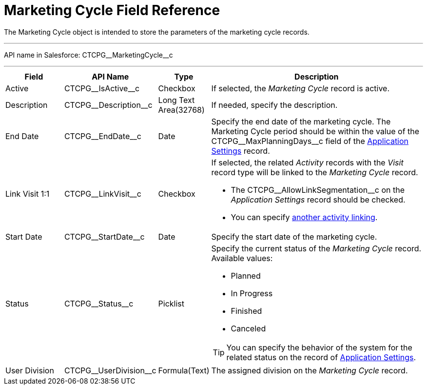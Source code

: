 = Marketing Cycle Field Reference

The [.object]#Marketing Cycle# object is intended to store the
parameters of the marketing cycle records.

'''''

API name in Salesforce: [.apiobject]#CTCPG\__MarketingCycle__c#

'''''

[width="100%",cols="15%,20%,10%,55%"]
|===
|*Field* |*API Name* |*Type* |*Description*

|Active |[.apiobject]#CTCPG\__IsActive__c# |Checkbox |If selected, the _Marketing Cycle_ record is active.

|Description |[.apiobject]#CTCPG\__Description__c# |Long Text Area(32768)
|If needed, specify the description.

|End Date |[.apiobject]#CTCPG\__EndDate__c# |Date |Specify the end date of the marketing cycle. The Marketing Cycle period should be within the value of the [.apiobject]#CTCPG\__MaxPlanningDays__c# field of the xref:admin-guide/cpg-custom-settings/application-settings.adoc[Application Settings] record.

|Link Visit 1:1 |[.apiobject]#CTCPG\__LinkVisit__c# |Checkbox a|
If selected, the related _Activity_ records with the _Visit_ record type will be linked to the _Marketing Cycle_ record.

* The [.apiobject]#CTCPG\__AllowLinkSegmentation__c# on the _Application Settings_ record should be checked.
* You can specify xref:admin-guide/targeting-and-marketing-cycles-management/enable-activity-linking-to-the-marketing-cycle.adoc[another activity linking].

|Start Date |[.apiobject]#CTCPG\__StartDate__c# |Date |Specify the start date of the marketing cycle.

|Status |[.apiobject]#CTCPG\__Status__c# |Picklist a|
Specify the current status of the _Marketing Cycle_ record. Available values:

* Planned
* In Progress
* Finished
* Canceled

TIP: You can specify the behavior of the system for the related status on the record of xref:admin-guide/cpg-custom-settings/application-settings.adoc[Application Settings].

|User Division |[.apiobject]#CTCPG\__UserDivision__c# |Formula(Text) |The
assigned division on the _Marketing Cycle_ record.
|===
